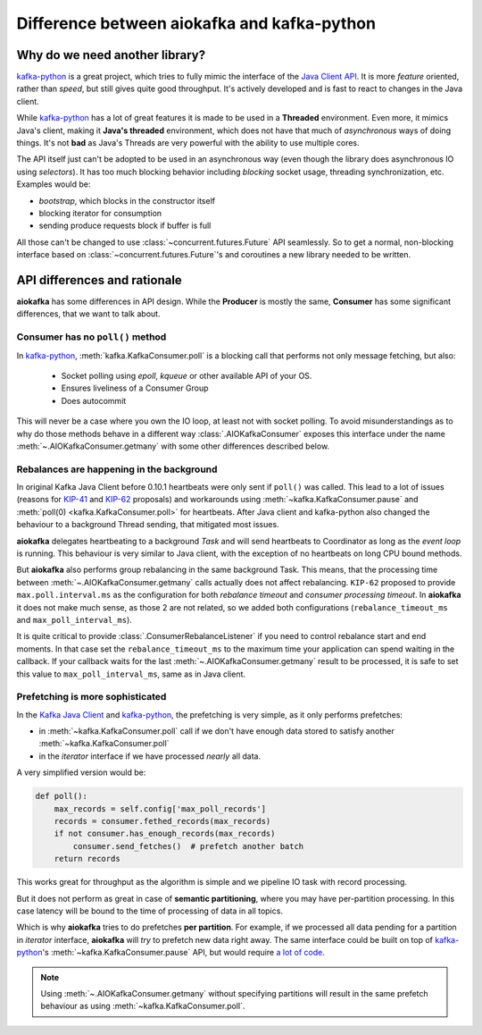 .. _kafka_python_difference:

Difference between aiokafka and kafka-python
--------------------------------------------

.. _kip-41:
    https://cwiki.apache.org/confluence/display/KAFKA/KIP-41%3A+KafkaConsumer+Max+Records

.. _kip-62:
    https://cwiki.apache.org/confluence/display/KAFKA/KIP-62%3A+Allow+consumer+to+send+heartbeats+from+a+background+thread

.. _a lot of code:
  https://gist.github.com/tvoinarovskyi/05a5d083a0f96cae3e9b4c2af580be74

.. _kafka-python: https://github.com/dpkp/kafka-python
.. _Java Client API: https://kafka.apache.org/documentation/#api


Why do we need another library?
===============================

`kafka-python`_ is a great project, which tries to fully mimic the interface
of the `Java Client API`_. It is more *feature* oriented, rather than *speed*, but
still gives quite good throughput. It's actively developed and is fast to react
to changes in the Java client.

While `kafka-python`_ has a lot of great features it is made to be used in a
**Threaded** environment. Even more, it mimics Java's client, making it
**Java's threaded** environment, which does not have that much of
*asynchronous* ways of doing things. It's not **bad** as Java's Threads are
very powerful with the ability to use multiple cores.

The API itself just can't be adopted to be used in an asynchronous way (even
though the library does asynchronous IO using *selectors*). It has too much
blocking behavior including *blocking* socket usage, threading synchronization,
etc. Examples would be:

* *bootstrap*, which blocks in the constructor itself
* blocking iterator for consumption
* sending produce requests block if buffer is full

All those can't be changed to use :class:`~concurrent.futures.Future` API
seamlessly. So to get a normal, non-blocking interface based on
:class:`~concurrent.futures.Future`'s and coroutines a new library needed to be
written.


API differences and rationale
=============================

**aiokafka** has some differences in API design. While the **Producer** is
mostly the same, **Consumer** has some significant differences, that we want
to talk about.


Consumer has no ``poll()`` method
~~~~~~~~~~~~~~~~~~~~~~~~~~~~~~~~~

In `kafka-python`_, :meth:`kafka.KafkaConsumer.poll` is a blocking call that performs
not only message fetching, but also:

  * Socket polling using `epoll`, `kqueue` or other available API of your OS.
  * Ensures liveliness of a Consumer Group
  * Does autocommit

This will never be a case where you own the IO loop, at least not with socket
polling. To avoid misunderstandings as to why do those methods behave in a
different way :class:`.AIOKafkaConsumer` exposes this interface under the name
:meth:`~.AIOKafkaConsumer.getmany` with some other differences described below.


Rebalances are happening in the background
~~~~~~~~~~~~~~~~~~~~~~~~~~~~~~~~~~~~~~~~~~

In original Kafka Java Client before 0.10.1 heartbeats were only sent if
``poll()`` was called. This lead to a lot of issues (reasons for `KIP-41`_ and
`KIP-62`_ proposals) and workarounds using :meth:`~kafka.KafkaConsumer.pause`
and :meth:`poll(0) <kafka.KafkaConsumer.poll>` for heartbeats. After Java client
and kafka-python also changed the behaviour to a background Thread sending, that
mitigated most issues.

**aiokafka** delegates heartbeating to a background *Task* and will send
heartbeats to Coordinator as long as the *event loop* is running. This
behaviour is very similar to Java client, with the exception of no heartbeats
on long CPU bound methods.

But **aiokafka** also performs group rebalancing in the same background Task. This
means, that the processing time between :meth:`~.AIOKafkaConsumer.getmany` calls actually does not
affect rebalancing. ``KIP-62`` proposed to provide ``max.poll.interval.ms`` as
the configuration for both *rebalance timeout* and *consumer processing
timeout*. In **aiokafka** it does not make much sense, as those 2 are not
related, so we added both configurations (``rebalance_timeout_ms`` and
``max_poll_interval_ms``).

It is quite critical to provide :class:`.ConsumerRebalanceListener` if you need
to control rebalance start and end moments. In that case set the
``rebalance_timeout_ms`` to the maximum time your application can spend
waiting in the callback. If your callback waits for the last
:meth:`~.AIOKafkaConsumer.getmany` result to be processed, it is safe to set
this value to ``max_poll_interval_ms``, same as in Java client.


Prefetching is more sophisticated
~~~~~~~~~~~~~~~~~~~~~~~~~~~~~~~~~

In the `Kafka Java Client <Java Client API_>`_ and `kafka-python`_, the
prefetching is very simple, as it only performs prefetches:

* in :meth:`~kafka.KafkaConsumer.poll` call if we don't have enough data stored to satisfy
  another :meth:`~kafka.KafkaConsumer.poll`
* in the *iterator* interface if we have processed *nearly* all data.

A very simplified version would be:

.. code:: python

    def poll():
        max_records = self.config['max_poll_records']
        records = consumer.fethed_records(max_records)
        if not consumer.has_enough_records(max_records)
            consumer.send_fetches()  # prefetch another batch
        return records

This works great for throughput as the algorithm is simple and we pipeline
IO task with record processing.

But it does not perform as great in case of **semantic partitioning**, where
you may have per-partition processing. In this case latency will be bound to
the time of processing of data in all topics.

Which is why **aiokafka** tries to do prefetches **per partition**. For
example, if we processed all data pending for a partition in *iterator*
interface, **aiokafka** will *try* to prefetch new data right away. The same
interface could be built on top of `kafka-python`_'s
:meth:`~kafka.KafkaConsumer.pause` API, but would require `a lot of code`_.

.. note::

    Using :meth:`~.AIOKafkaConsumer.getmany` without specifying partitions will result in the same
    prefetch behaviour as using :meth:`~kafka.KafkaConsumer.poll`.
